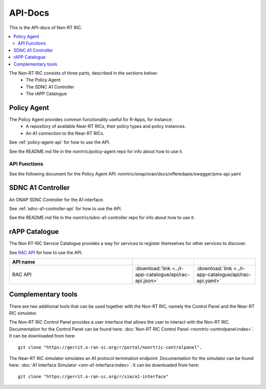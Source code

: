 .. This work is licensed under a Creative Commons Attribution 4.0 International License.
.. http://creativecommons.org/licenses/by/4.0
.. Copyright (C) 2020 Nordix

.. _api_docs:


========
API-Docs
========

This is the API-docs of Non-RT RIC.

.. contents::
   :depth: 3
   :local:

The Non-RT RIC consists of three parts, described in the sections below:
 * The Policy Agent
 * The SDNC A1 Controller
 * The rAPP Catalogue


Policy Agent
============

The Policy Agent provides common functionality useful for R-Apps, for instance:
 * A repository of available Near-RT RICs, their policy types and policy instances.
 * An A1 connection to the Near-RT RICs.

See :ref:`policy-agent-api` for how to use the API.

See the README.md file in the nonrtric/policy-agent repo for info about how to use it.

API Functions
-------------
See the following document for the Policy Agent API: nonrtric/onap/oran/docs/offeredapis/swagger/pms-api.yaml

SDNC A1 Controller
==================

An ONAP SDNC Controller for the A1 interface.

See :ref:`sdnc-a1-controller-api` for how to use the API.

See the README.md file in the nonrtric/sdnc-a1-controller repo for info about how to use it.

rAPP Catalogue
==============

The Non RT-RIC Service Catalogue provides a way for services to register themselves for other services to discover.

See `RAC API <./rac-api.html>`_ for how to use the API.

.. |swagger-icon| image:: ./images/swagger.png
                  :width: 40px

.. |yaml-icon| image:: ./images/yaml_logo.png
                  :width: 40px


.. csv-table::
   :header: "API name", "|swagger-icon|", "|yaml-icon|"
   :widths: 10,5, 5

   "RAC API", ":download:`link <../r-app-catalogue/api/rac-api.json>`", ":download:`link <../r-app-catalogue/api/rac-api.yaml>`"

Complementary tools
===================

There are two additional tools that can be used together with the Non-RT RIC, namely the Control Panel and the Near-RT RIC simulator.

The Non-RT RIC Control Panel provides a user interface that allows the user to interact with the Non-RT RIC.
Documentation for the Control Panel can be found here:
:doc:`Non-RT RIC Control Panel <nonrtric-controlpanel:index>`.
It can be downloaded from here: ::

  git clone "https://gerrit.o-ran-sc.org/r/portal/nonrtric-controlpanel".

The Near-RT RIC simulator simulates an A1 protocol termination endpoint. Documentation for the simulator can be found
here: :doc:`A1 Interface Simulator <sim-a1-interface:index>`. It can be downloaded from here: ::

  git clone "https://gerrit.o-ran-sc.org/r/sim/a1-interface"
